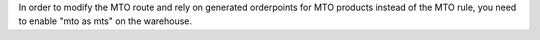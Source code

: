 In order to modify the MTO route and rely on generated orderpoints for MTO products instead of the MTO rule, you need to enable "mto as mts" on the warehouse.
